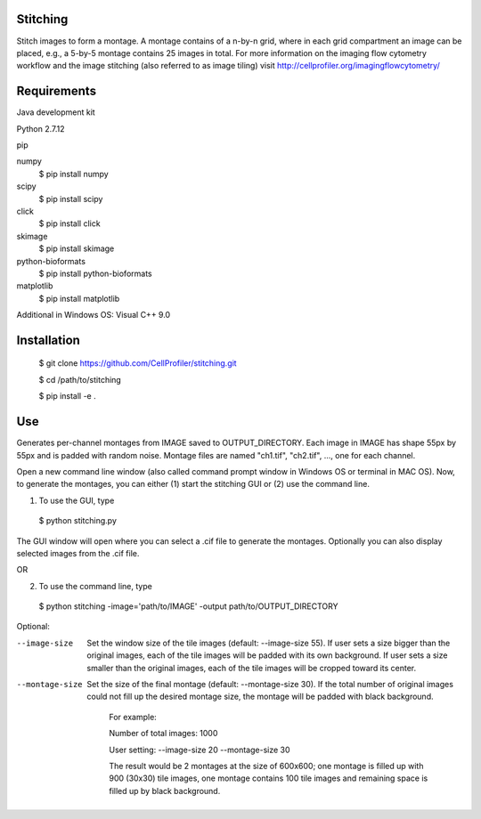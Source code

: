 Stitching
=========

Stitch images to form a montage. A montage contains of a n-by-n grid, where in each grid compartment an image can be placed, e.g., a 5-by-5 montage contains 25 images in total.
For more information on the imaging flow cytometry workflow and the image stitching (also referred to as image tiling) visit http://cellprofiler.org/imagingflowcytometry/

Requirements
============

Java development kit

Python 2.7.12

pip

numpy
  $ pip install numpy

scipy
  $ pip install scipy

click
  $ pip install click

skimage
  $ pip install skimage

python-bioformats
  $ pip install python-bioformats

matplotlib
  $ pip install matplotlib

Additional in Windows OS: Visual C++ 9.0

Installation
============

  $ git clone https://github.com/CellProfiler/stitching.git

  $ cd /path/to/stitching

  $ pip install -e .

Use
===
Generates per-channel montages from IMAGE saved to OUTPUT_DIRECTORY. Each image in IMAGE has shape 55px by 55px and is padded with random noise. Montage files are named "ch1.tif", "ch2.tif", ..., one for each channel.

Open a new command line window (also called command prompt window in Windows OS or terminal in MAC OS). Now, to generate the montages, you can either (1) start the stitching GUI or (2) use the command line.

1. To use the GUI, type
  $ python stitching.py
The GUI window will open where you can select a .cif file to generate the montages. Optionally you can also display selected images from the .cif file.

OR

2. To use the command line, type
  $ python stitching -image='path/to/IMAGE' -output path/to/OUTPUT_DIRECTORY


Optional:

--image-size
    Set the window size of the tile images (default: --image-size 55).
    If user sets a size bigger than the original images, each of the tile images will be padded with its own background.
    If user sets a size smaller than the original images, each of the tile images will be cropped toward its center.
--montage-size
    Set the size of the final montage (default: --montage-size 30).
    If the total number of original images could not fill up the desired montage size, the montage will be padded with black background.
      For example:

      Number of total images: 1000

      User setting: --image-size 20 --montage-size 30

      The result would be 2 montages at the size of 600x600; one montage is filled up with 900 (30x30) tile images, one montage contains 100 tile images and remaining space is filled up by black background.